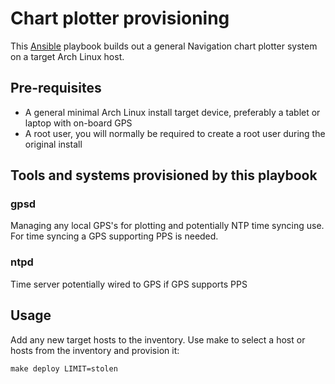* Chart plotter provisioning

This [[https://www.ansible.com/][Ansible]] playbook builds out a general Navigation chart plotter system on a
target Arch Linux host.

** Pre-requisites
- A general minimal Arch Linux install target device, preferably a tablet or
  laptop with on-board GPS
- A root user, you will normally be required to create a root user during the
  original install

** Tools and systems provisioned by this playbook

*** gpsd
Managing any local GPS's for plotting and potentially NTP time syncing use. For
time syncing a GPS supporting PPS is needed.

*** ntpd
Time server potentially wired to GPS if GPS supports PPS


** Usage

Add any new target hosts to the inventory. Use make to select a host or hosts
from the inventory and provision it:

#+begin_src
make deploy LIMIT=stolen
#+end_src

